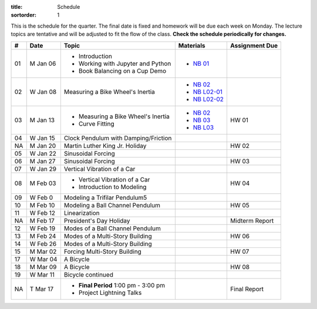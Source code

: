 :title: Schedule
:sortorder: 1

This is the schedule for the quarter. The final date is fixed and homework will
be due each week on Monday. The lecture topics are tentative and will be
adjusted to fit the flow of the class. **Check the schedule periodically for
changes.**

.. class:: table table-striped table-bordered

== ==========  ====================================  =========================  ===============
#  Date        Topic                                 Materials                  Assignment Due
== ==========  ====================================  =========================  ===============
01 M Jan 06    - Introduction                        - `NB 01`_
               - Working with Jupyter and Python
               - Book Balancing on a Cup Demo
02 W Jan 08    Measuring a Bike Wheel's Inertia      - `NB 02`_
                                                     - `NB L02-01`_
                                                     - `NB L02-02`_
-- ----------  ------------------------------------  -------------------------  ---------------
03 M Jan 13    - Measuring a Bike Wheel's Inertia    - `NB 02`_                 HW 01
               - Curve Fitting                       - `NB 03`_
                                                     - `NB L03`_
04 W Jan 15    Clock Pendulum with Damping/Friction
-- ----------  ------------------------------------  -------------------------  ---------------
NA M Jan 20    Martin Luther King Jr. Holiday                                   HW 02
05 W Jan 22    Sinusoidal Forcing
-- ----------  ------------------------------------  -------------------------  ---------------
06 M Jan 27    Sinusoidal Forcing                                               HW 03
07 W Jan 29    Vertical Vibration of a Car
-- ----------  ------------------------------------  -------------------------  ---------------
08 M Feb 03    - Vertical Vibration of a Car                                    HW 04
               - Introduction to Modeling
09 W Feb 0     Modeling a Trifilar Pendulum5
-- ----------  ------------------------------------  -------------------------  ---------------
10 M Feb 10    Modeling a Ball Channel Pendulum                                 HW 05
11 W Feb 12    Linearization
-- ----------  ------------------------------------  -------------------------  ---------------
NA M Feb 17    President's Day Holiday                                          Midterm Report
12 W Feb 19    Modes of a Ball Channel Pendulum
-- ----------  ------------------------------------  -------------------------  ---------------
13 M Feb 24    Modes of a Multi-Story Building                                  HW 06
14 W Feb 26    Modes of a Multi-Story Building
-- ----------  ------------------------------------  -------------------------  ---------------
15 M Mar 02    Forcing Multi-Story Building                                     HW 07
17 W Mar 04    A Bicycle
-- ----------  ------------------------------------  -------------------------  ---------------
18 M Mar 09    A Bicycle                                                        HW 08
19 W Mar 11    Bicycle continued
-- ----------  ------------------------------------  -------------------------  ---------------
NA T Mar 17    - **Final Period** 1:00 pm - 3:00 pm                             Final Report
               - Project Lightning Talks
== ==========  ====================================  =========================  ===============

.. _NB 01: https://moorepants.github.io/resonance/01-2020/first_day.html
.. _NB 02: https://moorepants.github.io/resonance/02-2020/estimating_bicycle_radial_inertia.html
.. _NB 03: https://moorepants.github.io/resonance/03-2020/curve_fitting.html

.. _NB L02-01: https://nbviewer.jupyter.org/github/moorepants/eng122/blob/master/content/materials/notebooks/2020/l02_pandas_example.ipynb
.. _NB L02-02: https://nbviewer.jupyter.org/github/moorepants/eng122/blob/master/content/materials/notebooks/2020/l02_plotting_widget_example.ipynb
.. _NB L03: https://nbviewer.jupyter.org/github/moorepants/eng122/blob/master/content/materials/notebooks/2020/l03_numpy_and_loops.ipynb

.. _NB 04: https://moorepants.github.io/resonance/04/04_clock_pendulum_with_damping.html
.. _NB 05: https://moorepants.github.io/resonance/05/05_clock_pendulum_with_friction.html
.. _NB 06: https://moorepants.github.io/resonance/06/06_sinusoidal_forcing.html
.. _NB 07: https://moorepants.github.io/resonance/07/07_vertical_vibration_of_a_quarter_car.html
.. _NB 08: https://moorepants.github.io/resonance/08/08_modeling_a_drone_trifilar_pendulum.html
.. _NB 09: https://moorepants.github.io/resonance/09/09_modeling_a_washing_machine.html
.. _NB 10: https://moorepants.github.io/resonance/10/10_modeling_a_ball_channel_pendulum.html
.. _NB 11: https://moorepants.github.io/resonance/11/11_modes_of_a_ball_channel_pendulum.html
.. _NB 12: https://moorepants.github.io/resonance/12/12_vibrating_building.html
.. _NB 13: https://moorepants.github.io/resonance/13/13_vibrating_building_forcing.html
.. _NB 14: https://moorepants.github.io/resonance/14/14_bicycle.html

.. _Notes L10: {filename}/materials/ENG122-L10.pdf
.. _Notes L11: {filename}/materials/ENG122-L11.pdf
.. _Notes L13: {filename}/materials/ENG122-L13.pdf
.. _Notes L16: {filename}/materials/ENG122-L16.pdf
.. _Notes L20: {filename}/materials/ENG122-L20.pdf

